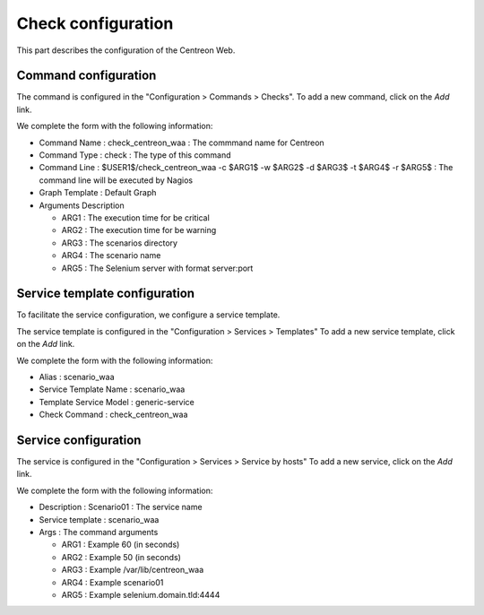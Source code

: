 Check configuration
-------------------

This part describes the configuration of the Centreon Web.

Command configuration
~~~~~~~~~~~~~~~~~~~~~

The command is configured in the "Configuration > Commands > Checks".
To add a new command, click on the *Add* link.

We complete the form with the following information:

* Command Name : check_centreon_waa : The commmand name for Centreon
* Command Type : check : The type of this command
* Command Line : $USER1$/check_centreon_waa -c $ARG1$ -w $ARG2$ -d $ARG3$ -t $ARG4$ -r $ARG5$ : The command line will be executed by Nagios
* Graph Template : Default Graph
* Arguments Description

  - ARG1 : The execution time for be critical
  - ARG2 : The execution time for be warning
  - ARG3 : The scenarios directory
  - ARG4 : The scenario name
  - ARG5 : The Selenium server with format server:port

.. image:: _static/images/waa_configuration_01.png

Service template configuration
~~~~~~~~~~~~~~~~~~~~~~~~~~~~~~

To facilitate the service configuration, we configure a service template.

The service template is configured in the "Configuration > Services > Templates"
To add a new service template, click on the *Add* link.

We complete the form with the following information:

* Alias : scenario_waa
* Service Template Name : scenario_waa
* Template Service Model : generic-service
* Check Command : check_centreon_waa

.. image:: _static/images/waa_configuration_02.png

Service configuration
~~~~~~~~~~~~~~~~~~~~~

The service is configured in the "Configuration > Services > Service by hosts"
To add a new service, click on the *Add* link.

We complete the form with the following information:

* Description : Scenario01 : The service name
* Service template : scenario_waa
* Args : The command arguments

  - ARG1 : Example 60 (in seconds)
  - ARG2 : Example 50 (in seconds)
  - ARG3 : Example /var/lib/centreon_waa
  - ARG4 : Example scenario01
  - ARG5 : Example selenium.domain.tld:4444

.. image:: _static/images/waa_configuration_03.png
